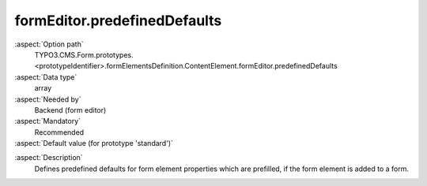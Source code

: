 formEditor.predefinedDefaults
-----------------------------

:aspect:`Option path`
      TYPO3.CMS.Form.prototypes.<prototypeIdentifier>.formElementsDefinition.ContentElement.formEditor.predefinedDefaults

:aspect:`Data type`
      array

:aspect:`Needed by`
      Backend (form editor)

:aspect:`Mandatory`
      Recommended

:aspect:`Default value (for prototype 'standard')`
      .. code-block:: yaml
         :linenos:
         :emphasize-lines: 3-

         ContentElement:
           formEditor:
             predefinedDefaults:
               properties:
                 contentElementUid: ''

.. :aspect:`Good to know`
      ToDo

:aspect:`Description`
      Defines predefined defaults for form element properties which are prefilled, if the form element is added to a form.